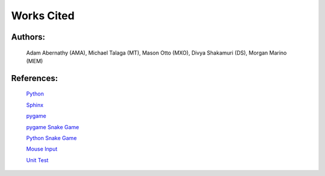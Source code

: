Works Cited
===========


Authors:
--------

  Adam Abernathy (AMA), Michael Talaga (MT), Mason Otto (MXO), Divya Shakamuri (DS), Morgan Marino (MEM)

References:
-----------
  `Python`_

  `Sphinx`_

  `pygame`_

  `pygame Snake Game`_

  `Python Snake Game`_

  `Mouse Input`_

  `Unit Test`_


.. _Mouse Input: https://www.edureka.co/blog/snake-game-with-pygame/
.. _Python Snake Game: https://www.kosbie.net/cmu/fall-10/15-110/handouts/snake/snake.html
.. _Sphinx: https://www.sphinx-doc.org/en/master/index.html
.. _Python: https://www.python.org/doc/
.. _pygame: https://www.pygame.org/docs/
.. _pygame Snake Game: https://www.geeksforgeeks.org/snake-game-in-python-using-pygame-module/
.. _Unit Test: http://renesd.blogspot.com/2019/11/draft-2-of-lets-write-unit-test.html
